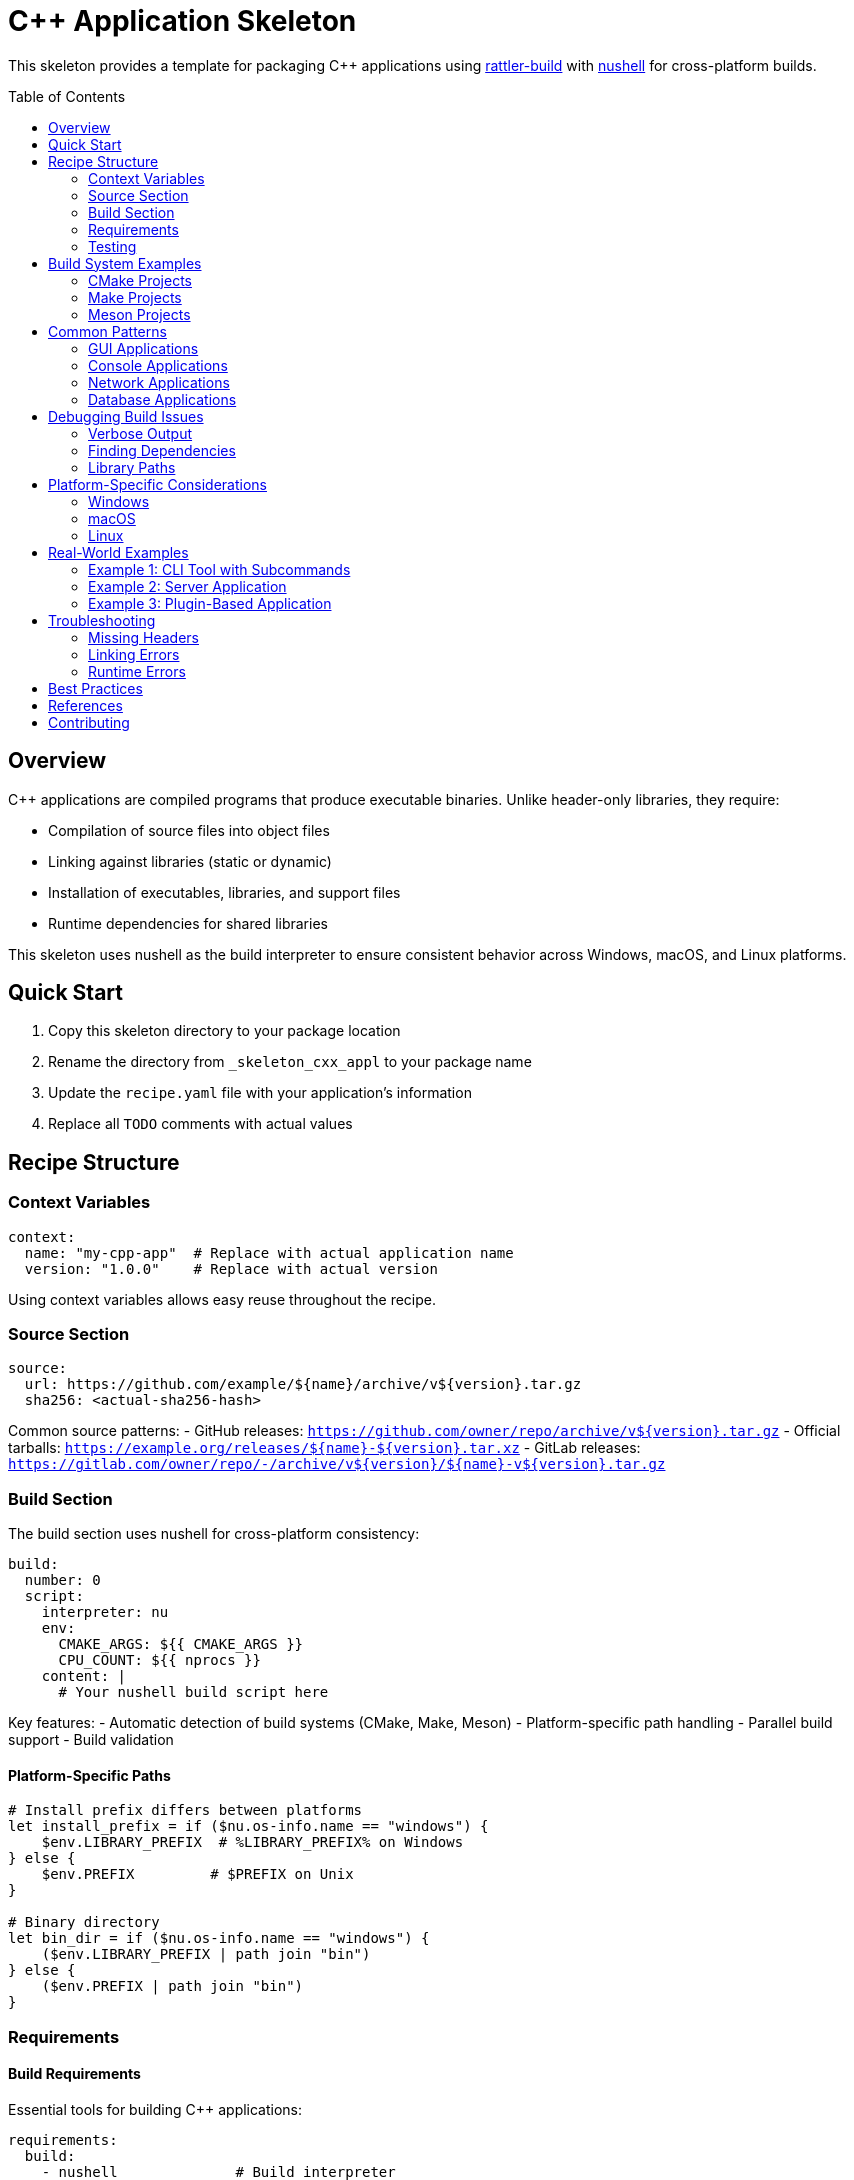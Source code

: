 = C++ Application Skeleton
:toc:
:toc-placement!:

This skeleton provides a template for packaging C++ applications using https://rattler.build[rattler-build] with https://www.nushell.sh[nushell] for cross-platform builds.

toc::[]

== Overview

C++ applications are compiled programs that produce executable binaries. Unlike header-only libraries, they require:

* Compilation of source files into object files
* Linking against libraries (static or dynamic)
* Installation of executables, libraries, and support files
* Runtime dependencies for shared libraries

This skeleton uses nushell as the build interpreter to ensure consistent behavior across Windows, macOS, and Linux platforms.

== Quick Start

. Copy this skeleton directory to your package location
. Rename the directory from `_skeleton_cxx_appl` to your package name
. Update the `recipe.yaml` file with your application's information
. Replace all `TODO` comments with actual values

== Recipe Structure

=== Context Variables

[source,yaml]
----
context:
  name: "my-cpp-app"  # Replace with actual application name
  version: "1.0.0"    # Replace with actual version
----

Using context variables allows easy reuse throughout the recipe.

=== Source Section

[source,yaml]
----
source:
  url: https://github.com/example/${name}/archive/v${version}.tar.gz
  sha256: <actual-sha256-hash>
----

Common source patterns:
- GitHub releases: `https://github.com/owner/repo/archive/v${version}.tar.gz`
- Official tarballs: `https://example.org/releases/${name}-${version}.tar.xz`
- GitLab releases: `https://gitlab.com/owner/repo/-/archive/v${version}/${name}-v${version}.tar.gz`

=== Build Section

The build section uses nushell for cross-platform consistency:

[source,yaml]
----
build:
  number: 0
  script:
    interpreter: nu
    env:
      CMAKE_ARGS: ${{ CMAKE_ARGS }}
      CPU_COUNT: ${{ nprocs }}
    content: |
      # Your nushell build script here
----

Key features:
- Automatic detection of build systems (CMake, Make, Meson)
- Platform-specific path handling
- Parallel build support
- Build validation

==== Platform-Specific Paths

[source,nu]
----
# Install prefix differs between platforms
let install_prefix = if ($nu.os-info.name == "windows") {
    $env.LIBRARY_PREFIX  # %LIBRARY_PREFIX% on Windows
} else {
    $env.PREFIX         # $PREFIX on Unix
}

# Binary directory
let bin_dir = if ($nu.os-info.name == "windows") {
    ($env.LIBRARY_PREFIX | path join "bin")
} else {
    ($env.PREFIX | path join "bin")
}
----

=== Requirements

==== Build Requirements

Essential tools for building C++ applications:

[source,yaml]
----
requirements:
  build:
    - nushell              # Build interpreter
    - ${{ compiler('c') }} # C compiler
    - ${{ compiler('cxx') }} # C++ compiler
    - cmake                # Build system
    - ninja                # Build tool
    - pkg-config          # Library discovery
----

==== Host Requirements

Libraries that your application links against:

[source,yaml]
----
requirements:
  host:
    - libcurl    # Network operations
    - openssl    # Cryptography
    - boost-cpp  # C++ utilities
    - zlib       # Compression
----

==== Run Requirements

Usually populated automatically via `run_exports` from host dependencies. Only add explicit run dependencies for:
- Runtime-only tools
- Optional features
- Plugin systems

=== Testing

Comprehensive testing ensures the application works correctly:

[source,yaml]
----
tests:
  # Basic execution test
  - script:
      - myapp --version
      - myapp --help

  # Functionality test with nushell
  - script:
      interpreter: nu
      content: |
        # Create test input
        "test data" | save input.txt

        # Run application
        run-external myapp process input.txt -o output.txt

        # Verify output
        let result = (open output.txt)
        if $result != "expected output" {
            error make {msg: "Test failed"}
        }

  # File existence test
  - package_contents:
      files:
        exists:
          - ${{ "Library/" if win }}bin/myapp${{ ".exe" if win }}
----

== Build System Examples

=== CMake Projects

Most modern C++ projects use CMake:

[source,nu]
----
# Configure
mut cmake_args = [
    "-GNinja",
    "-DCMAKE_BUILD_TYPE=Release",
    $"-DCMAKE_INSTALL_PREFIX=($install_prefix)",
    "-DBUILD_TESTING=OFF",
    "-DENABLE_FEATURE_X=ON",
]

# Add environment CMAKE_ARGS
if (($env.CMAKE_ARGS? | is-empty) == false) {
    $cmake_args = ($cmake_args | append ($env.CMAKE_ARGS | split row " "))
}

# Configure, build, install
run-external cmake ...$cmake_args $env.SRC_DIR
run-external cmake --build . --parallel $env.CPU_COUNT
run-external cmake --install .
----

=== Make Projects

Traditional Make-based projects:

[source,nu]
----
# Configure if needed
if ("configure" | path exists) {
    run-external ./configure --prefix=$install_prefix
}

# Build and install
run-external make -j $env.CPU_COUNT
run-external make install PREFIX=$install_prefix
----

=== Meson Projects

Modern Meson build system:

[source,nu]
----
# Configure
meson setup builddir `
    $"--prefix=($install_prefix)" `
    --buildtype=release `
    -Dfeature_x=enabled

# Build and install
meson compile -C builddir -j $env.CPU_COUNT
meson install -C builddir
----

== Common Patterns

=== GUI Applications

For applications with graphical interfaces:

[source,yaml]
----
requirements:
  host:
    # Qt applications
    - qt-main
    - qt-svg
    - qt-multimedia

    # GTK applications
    - gtk3
    - glib
    - pango

    # General graphics
    - mesa  # OpenGL
    - xorg-libx11  # X11 (Linux)
----

=== Console Applications

For command-line tools:

[source,yaml]
----
requirements:
  host:
    - ncurses  # Terminal UI
    - readline # Command line editing
----

=== Network Applications

For networked applications:

[source,yaml]
----
requirements:
  host:
    - libcurl
    - openssl
    - libssh2
    - c-ares  # Async DNS
----

=== Database Applications

For database connectivity:

[source,yaml]
----
requirements:
  host:
    - sqlite
    - postgresql
    - libpq
    - mariadb-connector-c
----

== Debugging Build Issues

=== Verbose Output

Enable verbose output for debugging:

[source,nu]
----
# CMake verbose
cmake --build . --verbose

# Make verbose
make V=1

# Ninja verbose
ninja -v
----

=== Finding Dependencies

Debug missing dependencies:

[source,nu]
----
# List pkg-config packages
pkg-config --list-all

# Check specific package
pkg-config --exists libcurl
pkg-config --modversion libcurl
pkg-config --cflags --libs libcurl

# CMake package discovery
cmake --find-package -DNAME=Boost -DCOMPILER_ID=GNU -DLANGUAGE=CXX -DMODE=EXIST
----

=== Library Paths

Check library paths:

[source,nu]
----
# Print library search paths
if ($nu.os-info.name == "linux") {
    print $"LD_LIBRARY_PATH: ($env.LD_LIBRARY_PATH?)"
} else if ($nu.os-info.name == "macos") {
    print $"DYLD_LIBRARY_PATH: ($env.DYLD_LIBRARY_PATH?)"
} else if ($nu.os-info.name == "windows") {
    print $"PATH: ($env.PATH)"
}

# List installed libraries
ls ($install_prefix | path join "lib") | where name =~ '\.(so|dylib|a|dll)$'
----

== Platform-Specific Considerations

=== Windows

Special considerations for Windows builds:

[source,nu]
----
# Use LIBRARY_PREFIX for installations
let prefix = $env.LIBRARY_PREFIX

# Handle Visual Studio generator
if (which cl | length) > 0 {
    # MSVC compiler detected
    cmake -G "Visual Studio 17 2022" ...
} else {
    # MinGW or other
    cmake -G "Ninja" ...
}

# Windows-specific defines
"-DWIN32_LEAN_AND_MEAN"
"-DNOMINMAX"
----

=== macOS

Special considerations for macOS:

[source,nu]
----
# Handle SDK paths
if ($nu.os-info.name == "macos") {
    # Add SDK path if needed
    $cmake_args = ($cmake_args | append "-DCMAKE_OSX_SYSROOT=/path/to/sdk")

    # Set deployment target
    $cmake_args = ($cmake_args | append "-DCMAKE_OSX_DEPLOYMENT_TARGET=10.15")
}

# Framework dependencies
requirements:
  host:
    - darwin-framework-corefoundation  # macOS only
----

=== Linux

Special considerations for Linux:

[source,nu]
----
# RPATH handling
"-DCMAKE_INSTALL_RPATH_USE_LINK_PATH=ON"
"-DCMAKE_BUILD_RPATH_USE_ORIGIN=ON"

# System libraries
requirements:
  host:
    - xorg-libx11
    - xorg-libxext
    - libxcb
----

== Real-World Examples

=== Example 1: CLI Tool with Subcommands

[source,yaml]
----
tests:
  - script:
      interpreter: nu
      content: |
        # Test main command
        run-external mytool --version | lines | first | str contains $env.PKG_VERSION

        # Test subcommands
        run-external mytool list --format json | from json | length | $in > 0
        run-external mytool process input.txt --verbose

        # Test error handling
        let result = (run-external mytool invalid-command | complete)
        if $result.exit_code == 0 {
            error make {msg: "Should have failed on invalid command"}
        }
----

=== Example 2: Server Application

[source,nu]
----
# Install systemd service file (Linux)
if ($nu.os-info.name == "linux") {
    let service_dir = ($install_prefix | path join "lib" "systemd" "system")
    mkdir $service_dir
    cp $"($env.SRC_DIR)/contrib/myapp.service" $service_dir
}

# Install configuration
let config_dir = ($install_prefix | path join "etc" $env.PKG_NAME)
mkdir $config_dir
cp $"($env.SRC_DIR)/config/default.conf" $config_dir
----

=== Example 3: Plugin-Based Application

[source,nu]
----
# Install plugin directory
let plugin_dir = ($install_prefix | path join "lib" $env.PKG_NAME "plugins")
mkdir $plugin_dir

# Build and install plugins
for plugin in (ls $"($env.SRC_DIR)/plugins" | where type == "dir") {
    cd $plugin.name
    cmake -B build -DCMAKE_INSTALL_PREFIX=$install_prefix
    cmake --build build
    cmake --install build
    cd ..
}
----

== Troubleshooting

=== Missing Headers

[source,nu]
----
# Debug include paths
cmake -LAH . | grep -i include

# Check installed headers
ls ($install_prefix | path join "include") -r
----

=== Linking Errors

[source,nu]
----
# Check library dependencies (Linux/macOS)
if (which ldd | length) > 0 {
    ldd ($bin_dir | path join "myapp")
} else if (which otool | length) > 0 {
    otool -L ($bin_dir | path join "myapp")
}

# Windows
if (which dumpbin | length) > 0 {
    dumpbin /dependents ($bin_dir | path join "myapp.exe")
}
----

=== Runtime Errors

[source,nu]
----
# Set library path for testing
if ($nu.os-info.name == "linux") {
    with-env [LD_LIBRARY_PATH $"($install_prefix | path join 'lib'):($env.LD_LIBRARY_PATH?)"] {
        run-external ./myapp
    }
}
----

== Best Practices

. **Use CMAKE_ARGS**: Always append to CMAKE_ARGS rather than replacing it
. **Parallel Builds**: Use `${{ nprocs }}` for optimal build speed
. **Static Analysis**: Enable warnings and static analysis in debug builds
. **License Files**: Always include and reference license files
. **Documentation**: Build and install man pages or HTML docs if available
. **Strip Binaries**: Consider stripping debug symbols for smaller packages
. **RPATH**: Handle RPATH correctly for Linux builds

== References

- https://rattler.build/latest/[Rattler Build Documentation]
- https://www.nushell.sh/book/[Nushell Book]
- https://cmake.org/cmake/help/latest/[CMake Documentation]
- https://mesonbuild.com/[Meson Build Documentation]
- https://github.com/mamba-org/rattler-build/tree/main/examples[Rattler Build Examples]

== Contributing

When improving this skeleton:

. Test with real C++ applications of varying complexity
. Ensure cross-platform compatibility
. Add helpful error messages and validation
. Document any non-obvious patterns
. Keep the nushell scripts readable and well-commented
